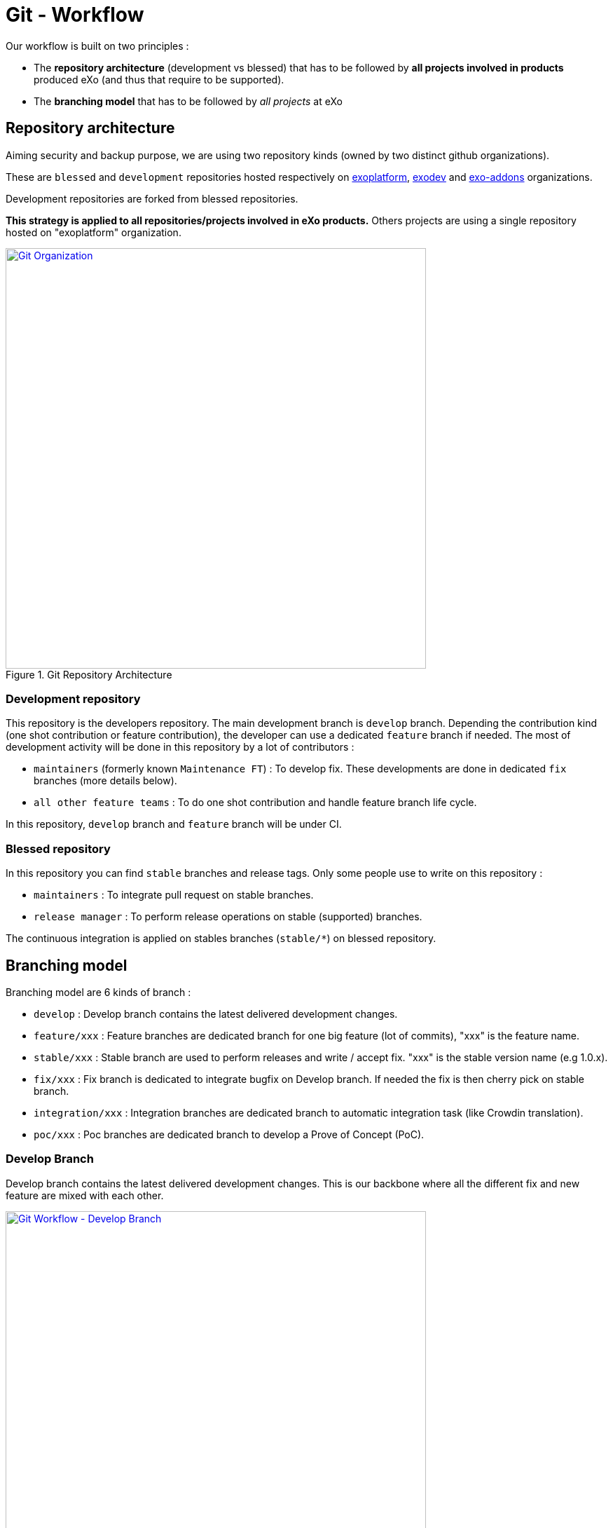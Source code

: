 = Git - Workflow

Our workflow is built on two principles :

* The *repository architecture* (development vs blessed) that has to be followed by *all projects involved in products* produced eXo (and thus that require to be supported).
* The *branching model* that has to be followed by _all projects_ at eXo

== Repository architecture

Aiming +security+ and backup purpose, we are using two repository kinds (owned by two distinct github organizations).

These are `blessed` and `development` repositories hosted respectively on https://github.com/exoplatform[exoplatform], https://github.com/exodev[exodev] and https://github.com/exo-addons[exo-addons] organizations.

Development repositories are forked from blessed repositories.

*This strategy is applied to all repositories/projects involved in eXo products.* Others projects are using a single repository hosted on "exoplatform" organization.

[[git_organization]]
.Git Repository Architecture
image::git-organization.png[Git Organization, 600, align=center, link={imagesdir}/git-organization.png]

=== Development repository

This repository is the developers repository. The main development branch is `develop` branch. Depending the contribution kind (one shot contribution or feature contribution), the developer can use a dedicated `feature` branch if needed.
The most of development activity will be done in this repository by a lot of contributors :

* `maintainers` (formerly known `Maintenance FT`) : To develop fix. These developments are done in dedicated `fix` branches (more details below).
* `all other feature teams` : To do one shot contribution and handle feature branch life cycle.

In this repository, `develop` branch and `feature` branch will be under CI.

=== Blessed repository

In this repository you can find `stable` branches and release tags.
Only some people use to write on this repository :

* `maintainers` : To integrate pull request on stable branches.
* `release manager` : To perform release operations on stable (supported) branches.

The continuous integration is applied on stables branches (`stable/*`) on blessed repository.

== Branching model

Branching model are 6 kinds of branch :

* `develop` : Develop branch contains the latest delivered development changes.
* `feature/xxx` : Feature branches are dedicated branch for one big feature (lot of commits), "xxx" is the feature name.
* `stable/xxx` : Stable branch are used to perform releases and write / accept fix. "xxx" is the stable version name (e.g 1.0.x).
* `fix/xxx` : Fix branch is dedicated to integrate bugfix on Develop branch. If needed the fix is then cherry pick on stable branch.
* `integration/xxx` : Integration branches are dedicated branch to automatic integration task (like Crowdin translation).
* `poc/xxx` : Poc branches are dedicated branch to develop a Prove of Concept (PoC).

=== Develop Branch

Develop branch contains the latest delivered development changes.
This is our backbone where all the different fix and new feature are mixed with each other.

[[git-workflow-develop-branch]]
.Git Workflow - Develop Branch
image::git-workflow-develop-branch.png[Git Workflow - Develop Branch, 600, align=center, link={imagesdir}/git-workflow-develop-branch.png]

== Feature Branch

Feature branches are dedicated branch to develop a new feature.

[[git-workflow-feature-branch]]
.Git Workflow - Feature Branch
image::git-workflow-feature-branch.png[Git Workflow - Feature Branch, 300, align=center, link={imagesdir}/git-workflow-feature-branch.png]

=== Actions

==== Create a new Feature Branch

*When:* A new feature is specified and planified.

*Who:* Ops

*How:*

* If you want the branch deploy on Acceptance, do not create the branch by yourself but create an ITOP ticket on Jira for the full package (Git Branches + CI + Acceptance server(s) ).
* If it’s a local feature project without need for CI or Acceptance you can create it by yourself.

==== Rebase Develop to Feature Branch

*When:* when needed or at least weekly.

*Who:* developer or TL.

*How:*
[source,shell]
----
git checkout develop
git pull
git checkout feature/x
git rebase develop
git push --force
----

* To do it ONLY if develop branch is ok (build + acceptance ok) otherwise you will distribute bad code everywhere
* To do it for all projects in a given FB at the same time (to keep the coherency)

==== Merge Feature Branch to Develop

*When:* Feature has been successfully tested by FQA. VPs give a GO.

*Who:* Team responsible of the branch with support of team responsible of each project

*How:*
[source,shell]
----
git checkout feature/x
git rebase -i origin/develop
(remove initial commit)
git checkout develop
git pull
git merge --no-ff feature/x
git push
----

==== Remove a Feature Branch

*When:* Just after finishing the work of Feature Team

*Who:* TL

*How:* Reopen previously created ITOP ticket on Jira to remove the full package ( Branches + CI + Acceptance ).

== Fix Branch

Fix Branch are dedicated branch to fix a bug. The validation process may be different if the bug has been raised by FQA/TQA or by SM.

A fix branch is always created from Develop branch (except exceptional circumstance: fix on stable only).

[[git-workflow-fix-branch]]
.Git Workflow - Fix Branch
image::git-workflow-fix-branch.png[Git Workflow - Fix Branch, 400, align=center, link={imagesdir}/git-workflow-fix-branch.png]

=== Actions

==== Create a Fix Branch

*When:* A Jira issue has been created, time to resolve it is already estimated.

*Who:* Team responsible to fix the issue.

*How:*
[source,shell]
----
git checkout develop
git pull
git checkout -b fix/issue
git push
----

==== Merge a Fix Branch to Develop

*When:*

* If issue raised by TQA/FQA: After Engineering test
* If issue raised by SM: After SM test

*Who:*

* If issue raised by TQA/FQA: Team responsible to fix the issue
* If issue raised by SM: SM

*How:*
[source,shell]
----
git checkout fix/issue
git pull
git rebase origin/develop
git checkout develop
git pull
git merge fix/issue --squash
git commit -a
git push
----

==== Remove a Fix Branch

*When:* After the merge of the fix branch to Develop

*Who:* Team responsible to fix the issue.

*How:*
[source,shell]
----
git push origin --delete fix/issue
git branch -d fix/issue
----

== Stable Branch

Stable branch are used to perform releases and write / accept fix.

[[git-workflow-stable-branch]]
.Git Workflow - Stable Branch
image::git-workflow-stable-branch.png[Git Workflow - Stable Branch, 600, align=center, link={imagesdir}/git-workflow-stable-branch.png]


=== Actions

==== Create a new Stable Branch

*When:* When create the first Release Candidate version

*Who:* Ops

*How:* With a script similar to [createFB.sh](https://github.com/exoplatform/swf-scripts/blob/master/createFB.sh)

==== Create a Fix Branch to fix Stable Branch

*In exceptional circumstance*

*When:* A fix need to be done on a specific version but not on the on development version (fix a performance issue for instance)

*Who:* Team responsible to fix the issue after a Go from SM.

*How:*
[source,shell]
----
git checkout stable/5.3.x
git pull
git checkout -b fix/5.3.x/issue
----

==== Merge a Fix Branch to Stable

*In exceptional circumstance*

*When:* After SM test

*Who:* SM Team

**How:**
[source,shell]
----
git checkout fix/5.3.x/issue
git checkout stable/5.3.x
git pull
git merge fix/5.3.x/issue --squash
git commit -a
git push
----

==== Remove a Fix Branch

*When:* After the merge of the fix branch to stable branch

*Who:* SM

*How:*
[source,shell]
----
git push origin --delete fix/5.3.x/issue
git branch -d fix/5.3.x/issue
----

==== Perform a release

*When:* After PO gives a GO.

*Who:* Ops release managers

*How:*
[source,shell]
----
git clone git@github.com:exoplatform/xxx.git
cd xxx
# You checkout the release branch on which you need to perform a release.
git checkout stable/A.B.x
# You follow the classical maven release process
mvn release:prepare
mvn release:perform
----

==== Move a release tag

*In really special case* (when the test campaign show a critical issue after tagging but before nexus publishing) release manager still can apply a last minute commit and move the tag.

*When:* PO gives a GO.

*Who:* Ops release managers

**How:**
[source,shell]
----
# After your commit, just delete the remote tag, and create another one in this way
git tag -d 1.0.0
git push origin :refs/tags/1.0.0
git tag 1.0.0
git push origin 1.0.0
----

== Integration Branch

Integration branches are dedicated branch to automatic integration task (like Crowdin translation for instance).

=== Actions

==== Create a new Integration Branch

*When:* Whenever an integration is needed with a third-party system.

*Who:* SWF

*How:*
[source,shell]
----
git checkout develop
git pull
git checkout -b ecms/my-ecms
git push
----

== PoC Branch

`Engineering`

Poc branches are dedicated branch to develop a Prove of Concept (PoC).

[[git-workflow-poc-branch]]
.Git Workflow - POC Branch
image::git-workflow-poc-branch.png[Git Workflow - POC Branch, 300, align=center, link={imagesdir}/git-workflow-poc-branch.png]

=== Actions

==== Create a new PoC Branch

*When:* A new PoC is planified.

*Who:* PL/TL

*How:*
[source,shell]
----
$ git checkout develop
$ git pull
$ git checkout -b poc/x
[Modify all pom: initial commit]
$ git add pom.xml
$ git commit -m "details"
$ git push
----

== Release Process

A release must never involve a freeze of the develop branch.
This section explain the release process to follow when doing an intermediate release (Milestone, Release Candidate) or the final release.

=== Intermediate Release

*When:* Product Leader give a go to do an intermediate release of PLF (Milestone, Release Candidate)

*Who:* PLF Team with support of team responsible of each project

[[release-intermediate]]
.Intermediate Release
image::release-prepare-intermediate.png[Intermediate Release, 600, align=center, link={imagesdir}/release-prepare-intermediate.png]

=== Final Release

*When:* Product Leader give a go to do the final release of PLF

*Who:* PLF Team with support of team responsible of each project

image::release-prepare-final.png[alt="Final Release process", width="500")]

== Community Contributions

Anyone with a Github account can contribute to eXo Platform.
The only difference for people outside of the eXo Platform organization is they must sign a link:../resources/sources/eXo_Platform_ContributorAgreement_EN_v1.2.pdf[Contribution License Agreement].
The Contributor License Agreement is needed to clarify the terms of usage of contributions by eXo Platform and the entire open source community.

The CLA must be printed, signed, then scanned as a PDF file and sent at cla@exoplatform.com.